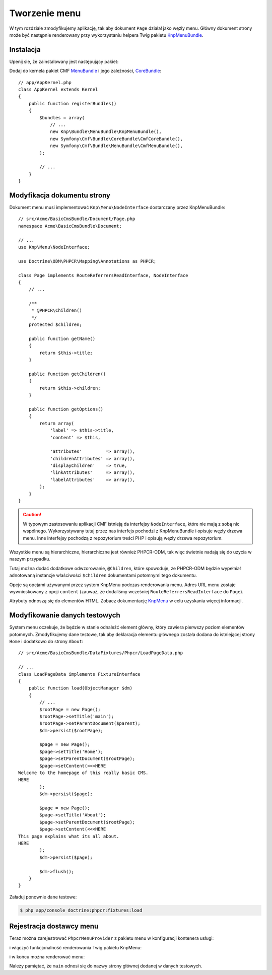 .. highlight:: php
   :linenothreshold: 2

Tworzenie menu
--------------

W tym rozdziale zmodyfikujemy aplikację, tak aby dokument ``Page`` działał jako
węzły menu. Główny dokument strony może być następnie renderowany przy wykorzystaniu
helpera Twig pakietu `KnpMenuBundle`_.

Instalacja
..........

Upenij sie, że zainstalowany jest następujący pakiet:

.. code-block:: javascript
   :linenos:

    {
        ...
        require: {
            ...
            "symfony-cmf/menu-bundle": "1.1.*"
        },
        ...
    }

Dodaj do kernela pakiet CMF `MenuBundle`_ i jego zależności, `CoreBundle`_::

    // app/AppKernel.php
    class AppKernel extends Kernel
    {
        public function registerBundles()
        {
            $bundles = array(
                // ...
                new Knp\Bundle\MenuBundle\KnpMenuBundle(),
                new Symfony\Cmf\Bundle\CoreBundle\CmfCoreBundle(),
                new Symfony\Cmf\Bundle\MenuBundle\CmfMenuBundle(),
            );

            // ...
        }
    }

Modyfikacja dokumentu strony
............................

Dokument menu musi implementować ``Knp\Menu\NodeInterface``
dostarczany przez KnpMenuBundle::

    // src/Acme/BasicCmsBundle/Document/Page.php
    namespace Acme\BasicCmsBundle\Document;

    // ...
    use Knp\Menu\NodeInterface;

    use Doctrine\ODM\PHPCR\Mapping\Annotations as PHPCR;

    class Page implements RouteReferrersReadInterface, NodeInterface
    {
        // ...

        /**
         * @PHPCR\Children()
         */
        protected $children;

        public function getName()
        {
            return $this->title;
        }

        public function getChildren()
        {
            return $this->children;
        }

        public function getOptions()
        {
            return array(
                'label' => $this->title,
                'content' => $this,

                'attributes'         => array(),
                'childrenAttributes' => array(),
                'displayChildren'    => true,
                'linkAttributes'     => array(),
                'labelAttributes'    => array(),
            );
        }
    }

.. caution::

    W typowym zastosowaniu aplikacji CMF istnieją da interfejsy ``NodeInterface``,
    które nie mają z sobą nic wspólnego. Wykorzystywany tutaj przez nas interfejs
    pochodzi z KnpMenuBundle i opisuje węzły drzewa menu. Inne interfejsy pochodzą
    z repozytorium treści PHP i opisują węzły drzewa repozytorium.

Wszystkie menu są hierarchiczne, hierarchiczne jest również PHPCR-ODM, tak więc
świetnie nadają się do użycia w naszym przypadku.

Tutaj można dodać dodatkowe odwzorowanie, ``@Children``, które spowoduje, że PHPCR-ODM
będzie wypełniał adnotowaną instancje właściwości ``$children`` dokumentami potomnymi
tego dokumentu.

Opcje są opcjami używanymi przez system KnpMenu podczas renderowania menu.
Adres URL menu zostaje wywnioskowany z opcji ``content`` (zauważ, że dodaliśmy
wcześniej ``RouteReferrersReadInterface`` do ``Page``).

Atrybuty odnoszą się do elementów HTML. Zobacz dokumentację `KnpMenu`_ w celu
uzyskania więcej informacji.

Modyfikowanie danych testowych
..............................

System menu oczekuje, że będzie w stanie odnaleźć element główny, który zawiera
pierwszy poziom elementów potomnych. Zmodyfikujemy dane testowe, tak aby deklaracja
elementu głównego została dodana do istniejącej strony ``Home`` i dodatkowo do
strony ``About``::

    // src/Acme/BasicCmsBundle/DataFixtures/Phpcr/LoadPageData.php

    // ...
    class LoadPageData implements FixtureInterface
    {
        public function load(ObjectManager $dm)
        {
            // ...
            $rootPage = new Page();
            $rootPage->setTitle('main');
            $rootPage->setParentDocument($parent);
            $dm->persist($rootPage);

            $page = new Page();
            $page->setTitle('Home');
            $page->setParentDocument($rootPage);
            $page->setContent(<<<HERE
    Welcome to the homepage of this really basic CMS.
    HERE
            );
            $dm->persist($page);

            $page = new Page();
            $page->setTitle('About');
            $page->setParentDocument($rootPage);
            $page->setContent(<<<HERE
    This page explains what its all about.
    HERE
            );
            $dm->persist($page);

            $dm->flush();
        }
    }

Załaduj ponownie dane testowe:

.. code-block:: bash

    $ php app/console doctrine:phpcr:fixtures:load

Rejestracja dostawcy menu
.........................

Teraz można zarejestrować ``PhpcrMenuProvider`` z pakietu menu w konfiguracji
kontenera usługi:

.. configuration-block::

    .. code-block:: yaml
       :linenos:

        # src/Acme/BasicCmsBundle/Resources/config/config.yml
        services:
            acme.basic_cms.menu_provider:
                class: Symfony\Cmf\Bundle\MenuBundle\Provider\PhpcrMenuProvider
                arguments:
                    - '@cmf_menu.factory'
                    - '@doctrine_phpcr'
                    - /cms/pages
                calls:
                    - [setRequest, ["@?request="]]
                tags:
                    - { name: knp_menu.provider }

    .. code-block:: xml
       :linenos:

        <?xml version="1.0" encoding="UTF-8" ?>
        <container xmlns="http://symfony.com/schema/dic/services"
            xmlns:xsi="http://www.w3.org/2001/XMLSchema-instance"
            xmlns:acme_demo="http://www.example.com/symfony/schema/"
            xsi:schemaLocation="http://symfony.com/schema/dic/services
                http://symfony.com/schema/dic/services/services-1.0.xsd">

            <!-- ... -->
            <services>
                <!-- ... -->
                <service
                    id="acme.basic_cms.menu_provider"
                    class="Symfony\Cmf\Bundle\MenuBundle\Provider\PhpcrMenuProvider">
                    <argument type="service" id="cmf_menu.factory"/>
                    <argument type="service" id="doctrine_phpcr"/>
                    <argument>/cms/pages</argument>
                    <call method="setRequest">
                        <argument
                            type="service"
                            id="request"
                            on-invalid="null"
                            strict="false"
                        />
                    </call>
                    <tag name="knp_menu.provider" />
                </service>
            </services>
        </container>

    .. code-block:: php
       :linenos:

        // src/Acme/BasicCmsBundle/Resources/config/config.php
        use Symfony\Component\DependencyInjection\Reference;
        // ...

        $container
            ->register(
                'acme.basic_cms.menu_provider',
                'Symfony\Cmf\Bundle\MenuBundle\Provider\PhpcrMenuProvider'
            )
            ->addArgument(new Reference('cmf_menu.factory'))
            ->addArgument(new Reference('doctrine_phpcr'))
            ->addArgument('/cms/pages')
            ->addMethodCall('setRequest', array(
                new Reference(
                    'request',
                    ContainerInterface::NULL_ON_INVALID_REFERENCE,
                    false
                )
            ))
            ->addTag('knp_menu.provider')
        ;

i włączyć funkcjonalność renderowania Twig pakietu KnpMenu:

.. configuration-block::

    .. code-block:: yaml
       :linenos:

        # app/config/config.yml
        knp_menu:
            twig: true

    .. code-block:: xml
       :linenos:

        <!-- app/config/config.yml -->
        <?xml version="1.0" encoding="UTF-8" ?>
        <container xmlns="http://symfony.com/schema/dic/services">
            <config xmlns="http://example.org/schema/dic/knp_menu">
                <twig>true</twig>
            </config>
        </container>

    .. code-block:: php
       :linenos:

        // app/config/config.php
        $container->loadFromExtension('knp_menu', array(
            'twig' => true,
        ));

i w końcu można renderować menu:

.. configuration-block::

    .. code-block:: jinja
       :linenos:

        {# src/Acme/BasicCmsBundle/Resources/views/Default/page.html.twig #}

        {# ... #}
        {{ knp_menu_render('main') }}

    .. code-block:: html+php
       :linenos:

        <!-- src/Acme/BasicCmsBundle/Resources/views/Default/page.html.php -->

        <!-- ... -->
        <?php echo $view['knp_menu']->render('main') ?>

Należy pamiętać, że ``main`` odnosi się do nazwy strony głównej dodanej w danych
testowych.

.. _`knpmenubundle`: https://github.com/KnpLabs/KnpMenuBundle
.. _`knpmenu`: https://github.com/KnpLabs/KnpMenu
.. _`MenuBundle`: https://github.com/symfony-cmf/MenuBundle
.. _`CoreBundle`: https://github.com/symfony-cmf/CoreBundle
